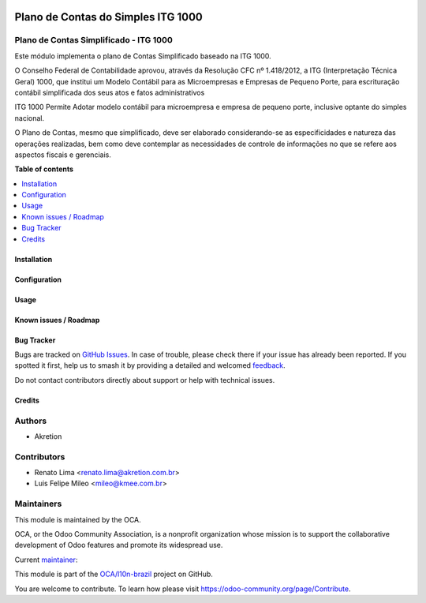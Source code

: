 .. image:: https://odoo-community.org/readme-banner-image
   :target: https://odoo-community.org/get-involved?utm_source=readme
   :alt: Odoo Community Association

===================================
Plano de Contas do Simples ITG 1000
===================================

.. 
   !!!!!!!!!!!!!!!!!!!!!!!!!!!!!!!!!!!!!!!!!!!!!!!!!!!!
   !! This file is generated by oca-gen-addon-readme !!
   !! changes will be overwritten.                   !!
   !!!!!!!!!!!!!!!!!!!!!!!!!!!!!!!!!!!!!!!!!!!!!!!!!!!!
   !! source digest: sha256:4d4622c0fc620d2f99b8df260aad0f7c1b0541a27c1d84efb8ca70c1e0b297f8
   !!!!!!!!!!!!!!!!!!!!!!!!!!!!!!!!!!!!!!!!!!!!!!!!!!!!

.. |badge1| image:: https://img.shields.io/badge/maturity-Production%2FStable-green.png
    :target: https://odoo-community.org/page/development-status
    :alt: Production/Stable
.. |badge2| image:: https://img.shields.io/badge/license-AGPL--3-blue.png
    :target: http://www.gnu.org/licenses/agpl-3.0-standalone.html
    :alt: License: AGPL-3
.. |badge3| image:: https://img.shields.io/badge/github-OCA%2Fl10n--brazil-lightgray.png?logo=github
    :target: https://github.com/OCA/l10n-brazil/tree/16.0/l10n_br_coa_simple
    :alt: OCA/l10n-brazil
.. |badge4| image:: https://img.shields.io/badge/weblate-Translate%20me-F47D42.png
    :target: https://translation.odoo-community.org/projects/l10n-brazil-16-0/l10n-brazil-16-0-l10n_br_coa_simple
    :alt: Translate me on Weblate
.. |badge5| image:: https://img.shields.io/badge/runboat-Try%20me-875A7B.png
    :target: https://runboat.odoo-community.org/builds?repo=OCA/l10n-brazil&target_branch=16.0
    :alt: Try me on Runboat

|badge1| |badge2| |badge3| |badge4| |badge5|

Plano de Contas Simplificado - ITG 1000
---------------------------------------

Este módulo implementa o plano de Contas Simplificado baseado na ITG
1000.

O Conselho Federal de Contabilidade aprovou, através da Resolução CFC nº
1.418/2012, a ITG (Interpretação Técnica Geral) 1000, que institui um
Modelo Contábil para as Microempresas e Empresas de Pequeno Porte, para
escrituração contábil simplificada dos seus atos e fatos administrativos

ITG 1000 Permite Adotar modelo contábil para microempresa e empresa de
pequeno porte, inclusive optante do simples nacional.

O Plano de Contas, mesmo que simplificado, deve ser elaborado
considerando-se as especificidades e natureza das operações realizadas,
bem como deve contemplar as necessidades de controle de informações no
que se refere aos aspectos fiscais e gerenciais.

**Table of contents**

.. contents::
   :local:

Installation
============



Configuration
=============



Usage
=====



Known issues / Roadmap
======================



Bug Tracker
===========

Bugs are tracked on `GitHub Issues <https://github.com/OCA/l10n-brazil/issues>`_.
In case of trouble, please check there if your issue has already been reported.
If you spotted it first, help us to smash it by providing a detailed and welcomed
`feedback <https://github.com/OCA/l10n-brazil/issues/new?body=module:%20l10n_br_coa_simple%0Aversion:%2016.0%0A%0A**Steps%20to%20reproduce**%0A-%20...%0A%0A**Current%20behavior**%0A%0A**Expected%20behavior**>`_.

Do not contact contributors directly about support or help with technical issues.

Credits
=======

Authors
-------

* Akretion

Contributors
------------

- Renato Lima <renato.lima@akretion.com.br>
- Luis Felipe Mileo <mileo@kmee.com.br>

Maintainers
-----------

This module is maintained by the OCA.

.. image:: https://odoo-community.org/logo.png
   :alt: Odoo Community Association
   :target: https://odoo-community.org

OCA, or the Odoo Community Association, is a nonprofit organization whose
mission is to support the collaborative development of Odoo features and
promote its widespread use.

.. |maintainer-renatonlima| image:: https://github.com/renatonlima.png?size=40px
    :target: https://github.com/renatonlima
    :alt: renatonlima

Current `maintainer <https://odoo-community.org/page/maintainer-role>`__:

|maintainer-renatonlima| 

This module is part of the `OCA/l10n-brazil <https://github.com/OCA/l10n-brazil/tree/16.0/l10n_br_coa_simple>`_ project on GitHub.

You are welcome to contribute. To learn how please visit https://odoo-community.org/page/Contribute.
